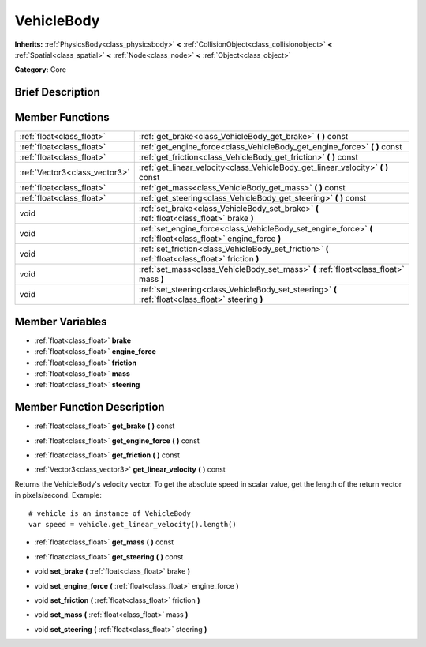 .. Generated automatically by doc/tools/makerst.py in Godot's source tree.
.. DO NOT EDIT THIS FILE, but the doc/base/classes.xml source instead.

.. _class_VehicleBody:

VehicleBody
===========

**Inherits:** :ref:`PhysicsBody<class_physicsbody>` **<** :ref:`CollisionObject<class_collisionobject>` **<** :ref:`Spatial<class_spatial>` **<** :ref:`Node<class_node>` **<** :ref:`Object<class_object>`

**Category:** Core

Brief Description
-----------------



Member Functions
----------------

+--------------------------------+------------------------------------------------------------------------------------------------------------------+
| :ref:`float<class_float>`      | :ref:`get_brake<class_VehicleBody_get_brake>`  **(** **)** const                                                 |
+--------------------------------+------------------------------------------------------------------------------------------------------------------+
| :ref:`float<class_float>`      | :ref:`get_engine_force<class_VehicleBody_get_engine_force>`  **(** **)** const                                   |
+--------------------------------+------------------------------------------------------------------------------------------------------------------+
| :ref:`float<class_float>`      | :ref:`get_friction<class_VehicleBody_get_friction>`  **(** **)** const                                           |
+--------------------------------+------------------------------------------------------------------------------------------------------------------+
| :ref:`Vector3<class_vector3>`  | :ref:`get_linear_velocity<class_VehicleBody_get_linear_velocity>`  **(** **)** const                             |
+--------------------------------+------------------------------------------------------------------------------------------------------------------+
| :ref:`float<class_float>`      | :ref:`get_mass<class_VehicleBody_get_mass>`  **(** **)** const                                                   |
+--------------------------------+------------------------------------------------------------------------------------------------------------------+
| :ref:`float<class_float>`      | :ref:`get_steering<class_VehicleBody_get_steering>`  **(** **)** const                                           |
+--------------------------------+------------------------------------------------------------------------------------------------------------------+
| void                           | :ref:`set_brake<class_VehicleBody_set_brake>`  **(** :ref:`float<class_float>` brake  **)**                      |
+--------------------------------+------------------------------------------------------------------------------------------------------------------+
| void                           | :ref:`set_engine_force<class_VehicleBody_set_engine_force>`  **(** :ref:`float<class_float>` engine_force  **)** |
+--------------------------------+------------------------------------------------------------------------------------------------------------------+
| void                           | :ref:`set_friction<class_VehicleBody_set_friction>`  **(** :ref:`float<class_float>` friction  **)**             |
+--------------------------------+------------------------------------------------------------------------------------------------------------------+
| void                           | :ref:`set_mass<class_VehicleBody_set_mass>`  **(** :ref:`float<class_float>` mass  **)**                         |
+--------------------------------+------------------------------------------------------------------------------------------------------------------+
| void                           | :ref:`set_steering<class_VehicleBody_set_steering>`  **(** :ref:`float<class_float>` steering  **)**             |
+--------------------------------+------------------------------------------------------------------------------------------------------------------+

Member Variables
----------------

- :ref:`float<class_float>` **brake**
- :ref:`float<class_float>` **engine_force**
- :ref:`float<class_float>` **friction**
- :ref:`float<class_float>` **mass**
- :ref:`float<class_float>` **steering**

Member Function Description
---------------------------

.. _class_VehicleBody_get_brake:

- :ref:`float<class_float>`  **get_brake**  **(** **)** const

.. _class_VehicleBody_get_engine_force:

- :ref:`float<class_float>`  **get_engine_force**  **(** **)** const

.. _class_VehicleBody_get_friction:

- :ref:`float<class_float>`  **get_friction**  **(** **)** const

.. _class_VehicleBody_get_linear_velocity:

- :ref:`Vector3<class_vector3>`  **get_linear_velocity**  **(** **)** const

Returns the VehicleBody's velocity vector. To get the absolute speed in scalar value, get the length of the return vector in pixels/second. Example:

::

    # vehicle is an instance of VehicleBody
    var speed = vehicle.get_linear_velocity().length()

.. _class_VehicleBody_get_mass:

- :ref:`float<class_float>`  **get_mass**  **(** **)** const

.. _class_VehicleBody_get_steering:

- :ref:`float<class_float>`  **get_steering**  **(** **)** const

.. _class_VehicleBody_set_brake:

- void  **set_brake**  **(** :ref:`float<class_float>` brake  **)**

.. _class_VehicleBody_set_engine_force:

- void  **set_engine_force**  **(** :ref:`float<class_float>` engine_force  **)**

.. _class_VehicleBody_set_friction:

- void  **set_friction**  **(** :ref:`float<class_float>` friction  **)**

.. _class_VehicleBody_set_mass:

- void  **set_mass**  **(** :ref:`float<class_float>` mass  **)**

.. _class_VehicleBody_set_steering:

- void  **set_steering**  **(** :ref:`float<class_float>` steering  **)**


